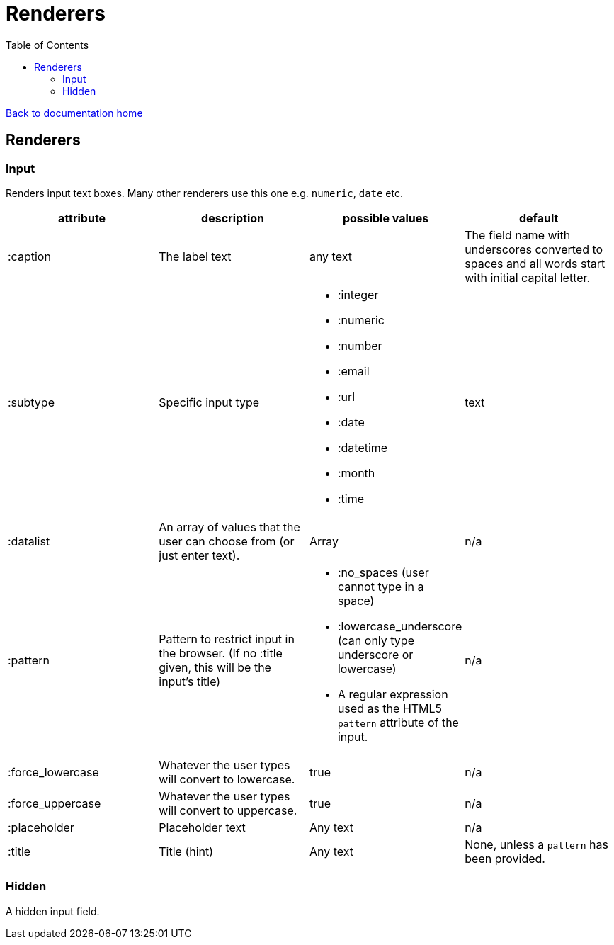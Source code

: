 = Renderers
:toc:

link:/developer_documentation/start[Back to documentation home]

== Renderers

=== Input

Renders input text boxes. Many other renderers use this one e.g. `numeric`, `date` etc.

|===
|attribute |description |possible values |default

|:caption
|The label text
|any text
|The field name with underscores converted to spaces
and all words start with initial capital letter.

|:subtype
|Specific input type
a|
* :integer
* :numeric
* :number
* :email
* :url
* :date
* :datetime
* :month
* :time
|text

|:datalist
|An array of values that the user can choose from (or just enter text).
|Array
|n/a

|:pattern
|Pattern to restrict input in the browser. (If no :title given, this will be the input's title)
a|
* :no_spaces (user cannot type in a space)
* :lowercase_underscore (can only type underscore or lowercase)
* A regular expression used as the HTML5 `pattern` attribute of the input.
|n/a

|:force_lowercase
|Whatever the user types will convert to lowercase.
|true
|n/a

|:force_uppercase
|Whatever the user types will convert to uppercase.
|true
|n/a

|:placeholder
|Placeholder text
|Any text
|n/a

|:title
|Title (hint)
|Any text
|None, unless a `pattern` has been provided.

|===

=== Hidden

A hidden input field.

